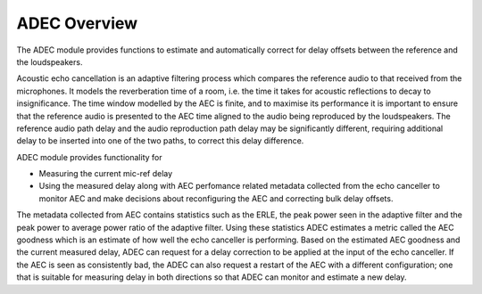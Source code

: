 .. _adec_overview:

ADEC Overview
~~~~~~~~~~~~~~

The ADEC module provides functions to estimate and automatically correct for delay offsets between the reference and the
loudspeakers.

Acoustic echo cancellation is an adaptive filtering process which compares the reference audio to that received from the
microphones.  It models the reverberation time of a room, i.e. the time it takes for acoustic reflections to decay to
insignificance. The time window modelled by the AEC is finite, and to maximise its performance it is important to ensure
that the reference audio is presented to the AEC time aligned to the audio being reproduced by the loudspeakers.  The
reference audio path delay and the audio reproduction path delay may be significantly different, requiring additional
delay to be inserted into one of the two paths, to correct this delay difference.

ADEC module provides functionality for 

* Measuring the current mic-ref delay
* Using the measured delay along with AEC perfomance related metadata collected from the echo canceller to monitor AEC and make decisions about reconfiguring the AEC and correcting bulk delay offsets.

The metadata collected from AEC contains statistics such as the ERLE, the peak power seen in the adaptive filter and the
peak power to average power ratio of the adaptive filter. Using these statistics ADEC estimates a metric called the AEC
goodness which is an estimate of how well the echo canceller is performing. Based on the estimated AEC goodness and the
current measured delay, ADEC can request for a delay correction to be applied at the input of the echo canceller.  If
the AEC is seen as consistently bad, the ADEC can also request a restart of the AEC with a different configuration; one
that is suitable for measuring delay in both directions so that ADEC can monitor and estimate a new delay.


